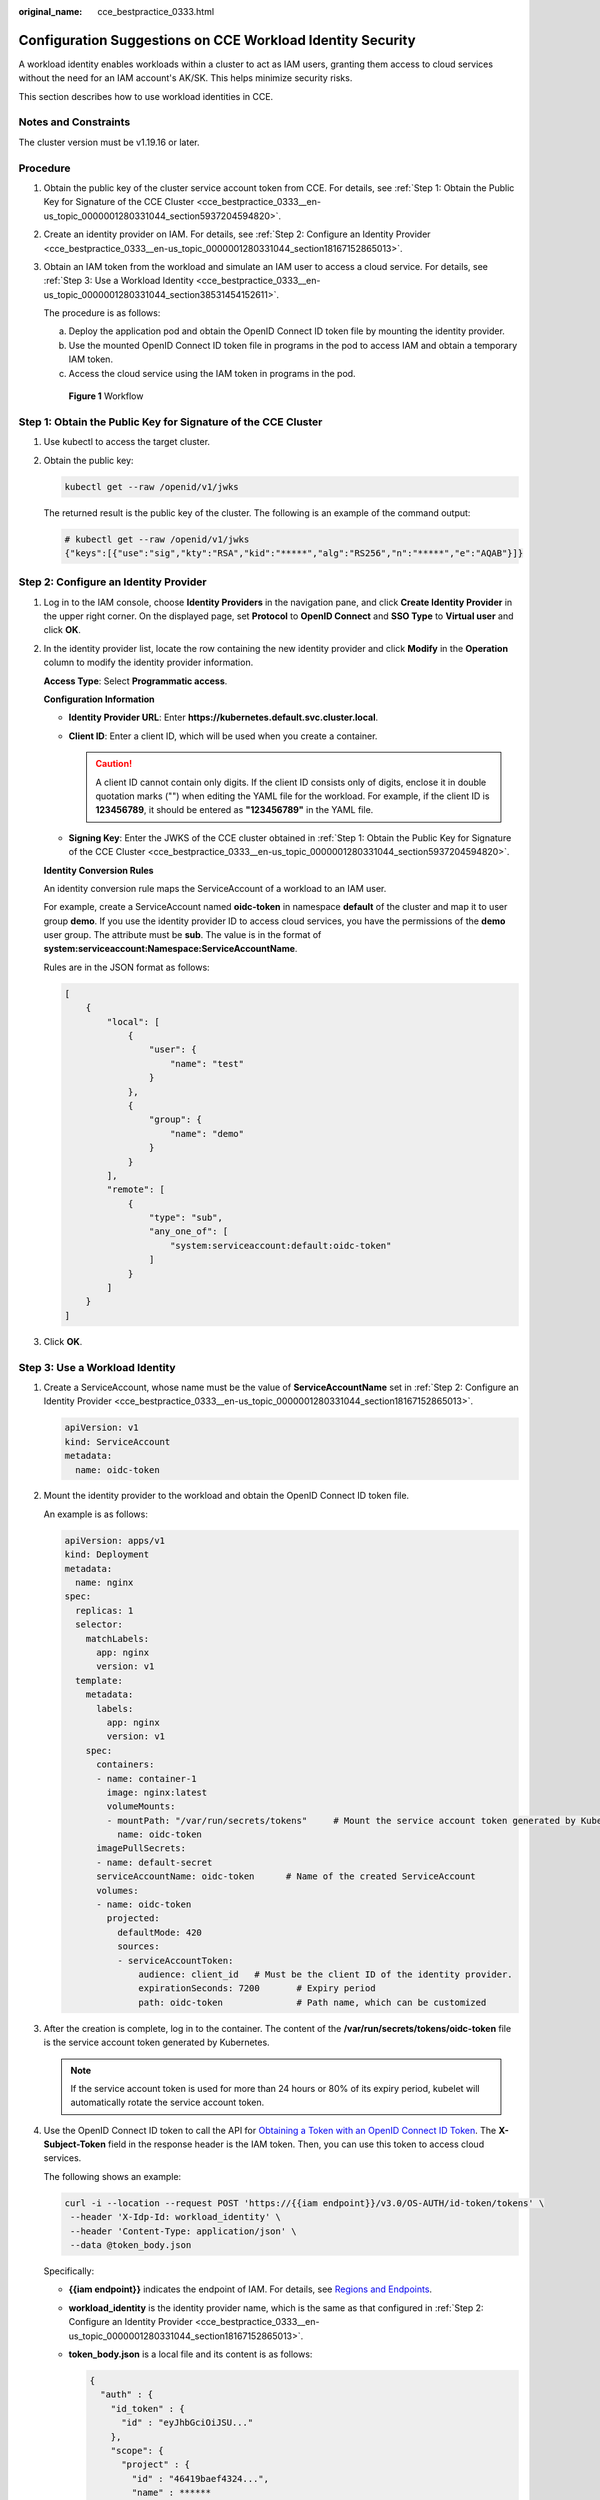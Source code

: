:original_name: cce_bestpractice_0333.html

.. _cce_bestpractice_0333:

Configuration Suggestions on CCE Workload Identity Security
===========================================================

A workload identity enables workloads within a cluster to act as IAM users, granting them access to cloud services without the need for an IAM account's AK/SK. This helps minimize security risks.

This section describes how to use workload identities in CCE.

Notes and Constraints
---------------------

The cluster version must be v1.19.16 or later.

Procedure
---------

#. Obtain the public key of the cluster service account token from CCE. For details, see :ref:`Step 1: Obtain the Public Key for Signature of the CCE Cluster <cce_bestpractice_0333__en-us_topic_0000001280331044_section5937204594820>`.

#. Create an identity provider on IAM. For details, see :ref:`Step 2: Configure an Identity Provider <cce_bestpractice_0333__en-us_topic_0000001280331044_section18167152865013>`.

#. Obtain an IAM token from the workload and simulate an IAM user to access a cloud service. For details, see :ref:`Step 3: Use a Workload Identity <cce_bestpractice_0333__en-us_topic_0000001280331044_section38531454152611>`.

   The procedure is as follows:

   a. Deploy the application pod and obtain the OpenID Connect ID token file by mounting the identity provider.
   b. Use the mounted OpenID Connect ID token file in programs in the pod to access IAM and obtain a temporary IAM token.
   c. Access the cloud service using the IAM token in programs in the pod.


   .. figure:: /_static/images/en-us_image_0000002101396665.png
      :alt: **Figure 1** Workflow

      **Figure 1** Workflow

.. _cce_bestpractice_0333__en-us_topic_0000001280331044_section5937204594820:

Step 1: Obtain the Public Key for Signature of the CCE Cluster
--------------------------------------------------------------

#. Use kubectl to access the target cluster.

#. Obtain the public key:

   .. code-block::

      kubectl get --raw /openid/v1/jwks

   The returned result is the public key of the cluster. The following is an example of the command output:

   .. code-block::

      # kubectl get --raw /openid/v1/jwks
      {"keys":[{"use":"sig","kty":"RSA","kid":"*****","alg":"RS256","n":"*****","e":"AQAB"}]}

.. _cce_bestpractice_0333__en-us_topic_0000001280331044_section18167152865013:

Step 2: Configure an Identity Provider
--------------------------------------

#. Log in to the IAM console, choose **Identity Providers** in the navigation pane, and click **Create Identity Provider** in the upper right corner. On the displayed page, set **Protocol** to **OpenID Connect** and **SSO Type** to **Virtual user** and click **OK**.

#. In the identity provider list, locate the row containing the new identity provider and click **Modify** in the **Operation** column to modify the identity provider information.

   **Access Type**: Select **Programmatic access**.

   **Configuration Information**

   -  **Identity Provider URL**: Enter **https://kubernetes.default.svc.cluster.local**.
   -  **Client ID**: Enter a client ID, which will be used when you create a container.

      .. caution::

         A client ID cannot contain only digits. If the client ID consists only of digits, enclose it in double quotation marks ("") when editing the YAML file for the workload. For example, if the client ID is **123456789**, it should be entered as **"123456789"** in the YAML file.

   -  **Signing Key**: Enter the JWKS of the CCE cluster obtained in :ref:`Step 1: Obtain the Public Key for Signature of the CCE Cluster <cce_bestpractice_0333__en-us_topic_0000001280331044_section5937204594820>`.

   **Identity Conversion Rules**

   An identity conversion rule maps the ServiceAccount of a workload to an IAM user.

   For example, create a ServiceAccount named **oidc-token** in namespace **default** of the cluster and map it to user group **demo**. If you use the identity provider ID to access cloud services, you have the permissions of the **demo** user group. The attribute must be **sub**. The value is in the format of **system:serviceaccount:Namespace:ServiceAccountName**.

   Rules are in the JSON format as follows:

   .. code-block::

      [
          {
              "local": [
                  {
                      "user": {
                          "name": "test"
                      }
                  },
                  {
                      "group": {
                          "name": "demo"
                      }
                  }
              ],
              "remote": [
                  {
                      "type": "sub",
                      "any_one_of": [
                          "system:serviceaccount:default:oidc-token"
                      ]
                  }
              ]
          }
      ]

#. Click **OK**.

.. _cce_bestpractice_0333__en-us_topic_0000001280331044_section38531454152611:

Step 3: Use a Workload Identity
-------------------------------

#. Create a ServiceAccount, whose name must be the value of **ServiceAccountName** set in :ref:`Step 2: Configure an Identity Provider <cce_bestpractice_0333__en-us_topic_0000001280331044_section18167152865013>`.

   .. code-block::

      apiVersion: v1
      kind: ServiceAccount
      metadata:
        name: oidc-token

#. Mount the identity provider to the workload and obtain the OpenID Connect ID token file.

   An example is as follows:

   .. code-block::

      apiVersion: apps/v1
      kind: Deployment
      metadata:
        name: nginx
      spec:
        replicas: 1
        selector:
          matchLabels:
            app: nginx
            version: v1
        template:
          metadata:
            labels:
              app: nginx
              version: v1
          spec:
            containers:
            - name: container-1
              image: nginx:latest
              volumeMounts:
              - mountPath: "/var/run/secrets/tokens"     # Mount the service account token generated by Kubernetes to the /var/run/secrets/tokens/oidc-token file.
                name: oidc-token
            imagePullSecrets:
            - name: default-secret
            serviceAccountName: oidc-token      # Name of the created ServiceAccount
            volumes:
            - name: oidc-token
              projected:
                defaultMode: 420
                sources:
                - serviceAccountToken:
                    audience: client_id   # Must be the client ID of the identity provider.
                    expirationSeconds: 7200       # Expiry period
                    path: oidc-token              # Path name, which can be customized

#. After the creation is complete, log in to the container. The content of the **/var/run/secrets/tokens/oidc-token** file is the service account token generated by Kubernetes.

   .. note::

      If the service account token is used for more than 24 hours or 80% of its expiry period, kubelet will automatically rotate the service account token.

#. Use the OpenID Connect ID token to call the API for `Obtaining a Token with an OpenID Connect ID Token <https://docs.otc.t-systems.com/en-us/api/iam/iam_13_0605.html>`__. The **X-Subject-Token** field in the response header is the IAM token. Then, you can use this token to access cloud services.

   The following shows an example:

   .. code-block::

      curl -i --location --request POST 'https://{{iam endpoint}}/v3.0/OS-AUTH/id-token/tokens' \
       --header 'X-Idp-Id: workload_identity' \
       --header 'Content-Type: application/json' \
       --data @token_body.json

   Specifically:

   -  **{{iam endpoint}}** indicates the endpoint of IAM. For details, see `Regions and Endpoints <https://docs.otc.t-systems.com/regions-and-endpoints/index.html>`__.

   -  **workload_identity** is the identity provider name, which is the same as that configured in :ref:`Step 2: Configure an Identity Provider <cce_bestpractice_0333__en-us_topic_0000001280331044_section18167152865013>`.

   -  **token_body.json** is a local file and its content is as follows:

      .. code-block::

          {
            "auth" : {
              "id_token" : {
                "id" : "eyJhbGciOiJSU..."
              },
              "scope": {
                "project" : {
                  "id" : "46419baef4324...",
                  "name" : ******
                }
              }
            }
          }

      -  **$.auth.id_token.id**: The value is the content of the **/var/run/secrets/tokens/oidc-token** file in the container.
      -  **$.auth.scope.project.id**: indicates the project ID. To obtain the value, see `Obtaining a Project ID <https://docs.otc.t-systems.com/en-us/api2/cce/cce_02_0341.html>`__.
      -  **$.auth.scope.project.name**: indicates the project name.
